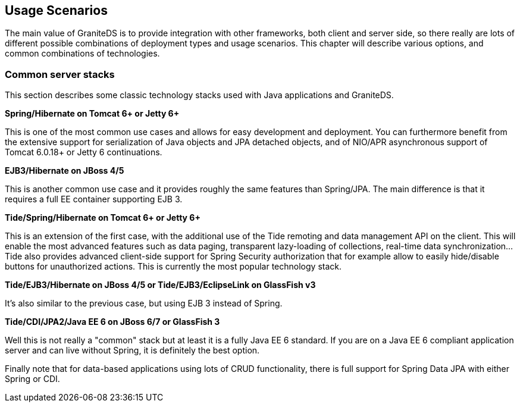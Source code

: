 [[graniteds.usagescenarios]]
== Usage Scenarios

The main value of GraniteDS is to provide integration with other frameworks, both client and server side, so there really are lots of different possible 
combinations of deployment types and usage scenarios. This chapter will describe various options, and common combinations of technologies. 

ifdef::flex[]
[[client.flex]]
=== Client options

On the client there are two main choices :
 
* Use the standard Flex +RemoteObject+ API. This is the easiest if you migrate an existing application from BlazeDS/LCDS/whatever AMF provider. 
    Note however that GraniteDS does not exactly support the standard +Consumer+ and +Producer+ Flex messaging API.
    It brings its own client implementations of these classes +org.granite.gravity.Consumer+ and +org.granite.gravity.Producer+ that are very similar. 
* Use the _Tide_ remoting API with the GraniteDS/Tide server framework integration (supporting Spring, Seam, EJB3 and CDI). 
    It provides the most advanced features and greatly simplifies asynchronous handling and client data management.  
    It should be preferred for new projects or if you want to benefit from all GraniteDS functionalities. 
 

The Tide remoting API is only a part of the Tide client framework (that supports dependency injection, conversation management, ...) so you can also choose 
between using the complete Tide framework or only Tide remoting mixed with any other Flex framework such as Cairngorm, PureMVC, Spring ActionScript or Parsley.  
Obviously we recommend using only the Tide framework as it will greatly simplify the overall architecture of your application, 
but you will still able to use Tide even if higher powers force you to use another particular framework. 

Finally it's also possible to use the Tide client framework independently of the GraniteDS AMF provider. We really cannot recommend doing this if your server is 
Java-based but you can use Tide with AMFPHP, RubyAMF or any other server technology. The Tide framework is comparable in features to Swiz or Parsley but brings 
its own unique features and concepts (conversation contexts, centralized exception handling, data management...). 
endif::flex[]

ifdef::java[]
[[client.java]]
=== Client options

There are two main use cases for the GraniteDS Java client. The first is to help testing of GraniteDS-enabled services outside of a Flex environment (for example 
in JUnit-based integration tests), the other is for building rich client applications with any Java view technology (Swing, SWT, JavaFX). 

Note that the GraniteDS JavaFX client library provides extensive support for most advanced features of JavaFX 2.2+. 

There are also two main choices for the client/server API: 

* Use the low-level +RemoteService+ API. This is the recommended API if you want to test existing GraniteDS services from a Java client, or do not need advanced features,
    as it behaved mostly like the Flex +RemoteObject+ API.  
* Use the _Tide_ remoting API with the GraniteDS/Tide server framework integration (supporting Spring, EJB3 and CDI). 
    It provides the most advanced features and greatly simplifies asynchronous handling and client data management. 
    It should be preferred for new projects, JavaFX clients or more generally when you want to benefit from all of GraniteDS functionalities. 
 
The Tide remoting API and data management framework include a very minimalistic client application framework (event bus, component container...) and may be 
integrated with more robust frameworks such a Spring. There is a built-in Spring client integration and CDI/Weld SE integration, and a SPI can be implemented 
to integrate with other frameworks (Java client support for CDI may be added later).

[[server]]
=== Server options

On the server there are mostly two options :
  
* If you use the +RemoteService+ API, just choose the GraniteDS service factory depending on your server framework. This will additionally bring you the 
    GraniteDS support for externalization of lazily loaded JPA entities/collections, and support for scalable messaging though Gravity. 
* If you use the Tide API, choose the GraniteDS/Tide service factory for your server framework. This will bring the full feature set of Tide data management 
    and further integration with data push through Gravity. The Tide server integration also provides more specific features depending on the server framework, 
    for example complete support for Spring security or integration with CDI events. 
endif::java[] 

[[common]]
=== Common server stacks

This section describes some classic technology stacks used with Java applications and GraniteDS.  

*Spring/Hibernate on Tomcat 6+ or Jetty 6+*

This is one of the most common use cases and allows for easy development and deployment. You can furthermore benefit from the extensive support for 
serialization of Java objects and JPA detached objects, and of NIO/APR asynchronous support of Tomcat 6.0.18+ or Jetty 6 continuations. 

*EJB3/Hibernate on JBoss 4/5*

This is another common use case and it provides roughly the same features than Spring/JPA. The main difference is that it requires a full EE container supporting EJB 3. 

*Tide/Spring/Hibernate on Tomcat 6+ or Jetty 6+*

This is an extension of the first case, with the additional use of the Tide remoting and data management API on the client. 
This will enable the most advanced features such as data paging, transparent lazy-loading of collections, real-time data synchronization...  
Tide also provides advanced client-side support for Spring Security authorization that for example allow to easily hide/disable buttons for unauthorized actions.
This is currently the most popular technology stack. 

*Tide/EJB3/Hibernate on JBoss 4/5 or Tide/EJB3/EclipseLink on GlassFish v3*

It's also similar to the previous case, but using EJB 3 instead of Spring. 

*Tide/CDI/JPA2/Java EE 6 on JBoss 6/7 or GlassFish 3*

Well this is not really a "common" stack but at least it is a fully Java EE 6 standard. If you are on a Java EE 6 compliant application server and can 
live without Spring, it is definitely the best option. 

Finally note that for data-based applications using lots of CRUD functionality, there is full support for Spring Data JPA with either Spring or CDI.
